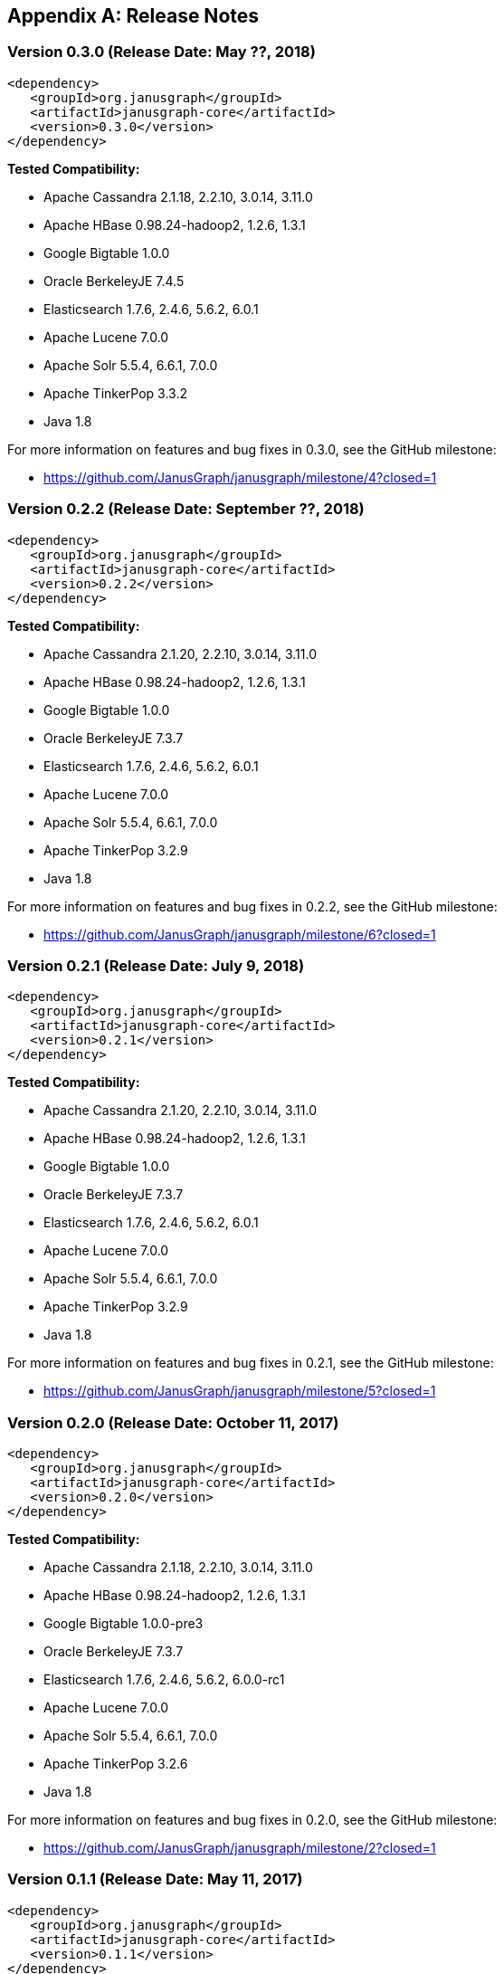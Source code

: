 [[changelog]]
[appendix]
== Release Notes

=== Version 0.3.0 (Release Date: May ??, 2018)

[source, xml]
<dependency>
   <groupId>org.janusgraph</groupId>
   <artifactId>janusgraph-core</artifactId>
   <version>0.3.0</version>
</dependency>

*Tested Compatibility:*

* Apache Cassandra 2.1.18, 2.2.10, 3.0.14, 3.11.0
* Apache HBase 0.98.24-hadoop2, 1.2.6, 1.3.1
* Google Bigtable 1.0.0
* Oracle BerkeleyJE 7.4.5
* Elasticsearch 1.7.6, 2.4.6, 5.6.2, 6.0.1
* Apache Lucene 7.0.0
* Apache Solr 5.5.4, 6.6.1, 7.0.0
* Apache TinkerPop 3.3.2
* Java 1.8

For more information on features and bug fixes in 0.3.0, see the GitHub milestone:

* https://github.com/JanusGraph/janusgraph/milestone/4?closed=1

=== Version 0.2.2 (Release Date: September ??, 2018)

[source, xml]
<dependency>
   <groupId>org.janusgraph</groupId>
   <artifactId>janusgraph-core</artifactId>
   <version>0.2.2</version>
</dependency>

*Tested Compatibility:*

* Apache Cassandra 2.1.20, 2.2.10, 3.0.14, 3.11.0
* Apache HBase 0.98.24-hadoop2, 1.2.6, 1.3.1
* Google Bigtable 1.0.0
* Oracle BerkeleyJE 7.3.7
* Elasticsearch 1.7.6, 2.4.6, 5.6.2, 6.0.1
* Apache Lucene 7.0.0
* Apache Solr 5.5.4, 6.6.1, 7.0.0
* Apache TinkerPop 3.2.9
* Java 1.8

For more information on features and bug fixes in 0.2.2, see the GitHub milestone:

* https://github.com/JanusGraph/janusgraph/milestone/6?closed=1

=== Version 0.2.1 (Release Date: July 9, 2018)

[source, xml]
<dependency>
   <groupId>org.janusgraph</groupId>
   <artifactId>janusgraph-core</artifactId>
   <version>0.2.1</version>
</dependency>

*Tested Compatibility:*

* Apache Cassandra 2.1.20, 2.2.10, 3.0.14, 3.11.0
* Apache HBase 0.98.24-hadoop2, 1.2.6, 1.3.1
* Google Bigtable 1.0.0
* Oracle BerkeleyJE 7.3.7
* Elasticsearch 1.7.6, 2.4.6, 5.6.2, 6.0.1
* Apache Lucene 7.0.0
* Apache Solr 5.5.4, 6.6.1, 7.0.0
* Apache TinkerPop 3.2.9
* Java 1.8

For more information on features and bug fixes in 0.2.1, see the GitHub milestone:

* https://github.com/JanusGraph/janusgraph/milestone/5?closed=1

=== Version 0.2.0 (Release Date: October 11, 2017)

[source, xml]
<dependency>
   <groupId>org.janusgraph</groupId>
   <artifactId>janusgraph-core</artifactId>
   <version>0.2.0</version>
</dependency>

*Tested Compatibility:*

* Apache Cassandra 2.1.18, 2.2.10, 3.0.14, 3.11.0
* Apache HBase 0.98.24-hadoop2, 1.2.6, 1.3.1
* Google Bigtable 1.0.0-pre3
* Oracle BerkeleyJE 7.3.7
* Elasticsearch 1.7.6, 2.4.6, 5.6.2, 6.0.0-rc1
* Apache Lucene 7.0.0
* Apache Solr 5.5.4, 6.6.1, 7.0.0
* Apache TinkerPop 3.2.6
* Java 1.8

For more information on features and bug fixes in 0.2.0, see the GitHub milestone:

* https://github.com/JanusGraph/janusgraph/milestone/2?closed=1

=== Version 0.1.1 (Release Date: May 11, 2017)

[source, xml]
<dependency>
   <groupId>org.janusgraph</groupId>
   <artifactId>janusgraph-core</artifactId>
   <version>0.1.1</version>
</dependency>

*Tested Compatibility:*

* Apache Cassandra 2.1.9
* Apache HBase 0.98.8-hadoop2, 1.0.3, 1.1.8, 1.2.4
* Google Bigtable 0.9.5.1
* Oracle BerkeleyJE 7.3.7
* Elasticsearch 1.5.1
* Apache Lucene 4.10.4
* Apache Solr 5.2.1
* Apache TinkerPop 3.2.3
* Java 1.8

For more information on features and bug fixes in 0.1.1, see the GitHub milestone:

* https://github.com/JanusGraph/janusgraph/milestone/3?closed=1

=== Version 0.1.0 (Release Date: April 11, 2017) 

[source, xml]
<dependency>
   <groupId>org.janusgraph</groupId>
   <artifactId>janusgraph-core</artifactId>
   <version>0.1.0</version>
</dependency>

*Tested Compatibility:*

* Apache Cassandra 2.1.9
* Apache HBase 0.98.8-hadoop2, 1.0.3, 1.1.8, 1.2.4
* Google Bigtable 0.9.5.1
* Oracle BerkeleyJE 7.3.7
* Elasticsearch 1.5.1
* Apache Lucene 4.10.4
* Apache Solr 5.2.1
* Apache TinkerPop 3.2.3
* Java 1.8

*Features added since version Titan 1.0.0:*

* TinkerPop 3.2.3 compatibility
** Includes update to Spark 1.6.1
* Query optimizations: JanusGraphStep folds in HasId and HasContainers can be folded in even mid-traversal
* Support Google Cloud Bigtable as a backend over the HBase interface
* Compatibility with newer versions of backend and index stores
** HBase 1.2
** BerkeleyJE 7.3.7
* Includes a number of bug fixes and optimizations

For more information on features and bug fixes in 0.1.0, see the GitHub milestone:

* https://github.com/JanusGraph/janusgraph/milestone/1?closed=1
